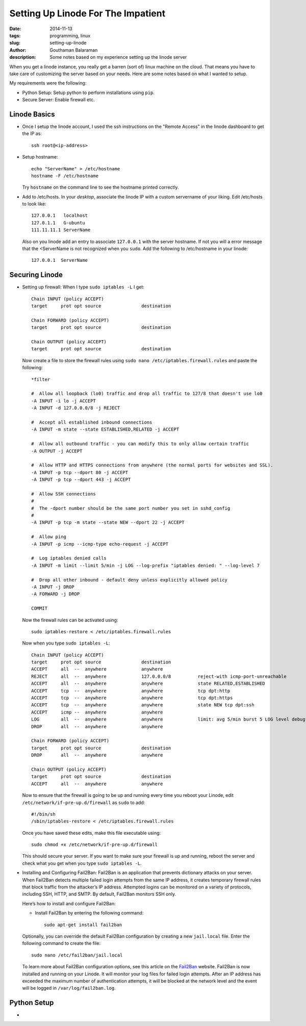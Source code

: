 Setting Up Linode For The Impatient
###################################

:date: 2014-11-13
:tags: programming, linux
:slug: setting-up-linode
:author: Gouthaman Balaraman
:description: Some notes based on my experience setting up the linode server

When you get a linode instance, you really get a barren (sort of) linux machine on the cloud. That means 
you have to take care of customizing the server based on your needs. Here are some notes based on what I 
wanted to setup.

My requirements were the following:

- Python Setup: Setup python to perform installations using ``pip``.
- Secure Server: Enable firewall etc.

Linode Basics
-------------

- Once I setup the linode account, I used the ssh instructions on the "Remote Access" in the linode
  dashboard to get the IP as::

    ssh root@<ip-address>

- Setup hostname::
    
    echo "ServerName" > /etc/hostname
    hostname -F /etc/hostname

  Try ``hostname`` on the command line to see the hostname printed correctly.
  
- Add to /etc/hosts. In your *desktop*, associate the linode IP with a custom servername of
  your liking. Edit /etc/hosts to look like::
  
    
    127.0.0.1	localhost
    127.0.1.1	G-ubuntu
    111.11.11.1 ServerName
    
  Also on you linode add an entry to associate ``127.0.0.1`` with the server hostname. If not you will
  a error message that the <ServerName is not recognized when you ``sudo``. Add the following to /etc/hostname
  in your linode::
  
    127.0.0.1  ServerName

Securing Linode
---------------

- Setting up firewall: When I type ``sudo iptables -L`` I get::

    Chain INPUT (policy ACCEPT)
    target     prot opt source               destination
    
    Chain FORWARD (policy ACCEPT)
    target     prot opt source               destination
    
    Chain OUTPUT (policy ACCEPT)
    target     prot opt source               destination

  Now create a file to store the firewall rules using ``sudo nano /etc/iptables.firewall.rules`` and 
  paste the following::
  
    *filter
    
    #  Allow all loopback (lo0) traffic and drop all traffic to 127/8 that doesn't use lo0
    -A INPUT -i lo -j ACCEPT
    -A INPUT -d 127.0.0.0/8 -j REJECT
    
    #  Accept all established inbound connections
    -A INPUT -m state --state ESTABLISHED,RELATED -j ACCEPT
    
    #  Allow all outbound traffic - you can modify this to only allow certain traffic
    -A OUTPUT -j ACCEPT
    
    #  Allow HTTP and HTTPS connections from anywhere (the normal ports for websites and SSL).
    -A INPUT -p tcp --dport 80 -j ACCEPT
    -A INPUT -p tcp --dport 443 -j ACCEPT
    
    #  Allow SSH connections
    #
    #  The -dport number should be the same port number you set in sshd_config
    #
    -A INPUT -p tcp -m state --state NEW --dport 22 -j ACCEPT
    
    #  Allow ping
    -A INPUT -p icmp --icmp-type echo-request -j ACCEPT
    
    #  Log iptables denied calls
    -A INPUT -m limit --limit 5/min -j LOG --log-prefix "iptables denied: " --log-level 7
    
    #  Drop all other inbound - default deny unless explicitly allowed policy
    -A INPUT -j DROP
    -A FORWARD -j DROP
    
    COMMIT
  
  Now the firewall rules can be activated using::
  
    sudo iptables-restore < /etc/iptables.firewall.rules
    
  Now when you type ``sudo iptables -L``::
  
    Chain INPUT (policy ACCEPT)
    target     prot opt source               destination
    ACCEPT     all  --  anywhere             anywhere
    REJECT     all  --  anywhere             127.0.0.0/8          reject-with icmp-port-unreachable
    ACCEPT     all  --  anywhere             anywhere             state RELATED,ESTABLISHED
    ACCEPT     tcp  --  anywhere             anywhere             tcp dpt:http
    ACCEPT     tcp  --  anywhere             anywhere             tcp dpt:https
    ACCEPT     tcp  --  anywhere             anywhere             state NEW tcp dpt:ssh
    ACCEPT     icmp --  anywhere             anywhere
    LOG        all  --  anywhere             anywhere             limit: avg 5/min burst 5 LOG level debug prefix "iptables denied: "
    DROP       all  --  anywhere             anywhere
    
    Chain FORWARD (policy ACCEPT)
    target     prot opt source               destination
    DROP       all  --  anywhere             anywhere
    
    Chain OUTPUT (policy ACCEPT)
    target     prot opt source               destination
    ACCEPT     all  --  anywhere             anywhere 

  Now to ensure that the firewall is going to be up and running every time you reboot your
  Linode, edit ``/etc/network/if-pre-up.d/firewall`` as ``sudo`` to add::

    #!/bin/sh
    /sbin/iptables-restore < /etc/iptables.firewall.rules
    
  Once you have saved these edits, make this file executable using::
  
    sudo chmod +x /etc/network/if-pre-up.d/firewall
  
  This should secure your server. If you want to make sure your firewall is up and running,
  reboot the server and check what you get when you type ``sudo iptables -L``.

- Installing and Configuring Fail2Ban: Fail2Ban is an application that prevents 
  dictionary attacks on your server. When Fail2Ban detects multiple failed login 
  attempts from the same IP address, it creates temporary firewall rules that block 
  traffic from the attacker’s IP address. Attempted logins can be monitored on a 
  variety of protocols, including SSH, HTTP, and SMTP. By default, Fail2Ban monitors SSH only.

  Here’s how to install and configure Fail2Ban:

  - Install Fail2Ban by entering the following command::
      
      sudo apt-get install fail2ban
    
  Optionally, you can override the default Fail2Ban configuration by creating 
  a new ``jail.local`` file. Enter the following command to create the file::
    
    sudo nano /etc/fail2ban/jail.local
    
  To learn more about Fail2Ban configuration options, see this article on the Fail2Ban_ website.
  Fail2Ban is now installed and running on your Linode. It will monitor your log files for failed 
  login attempts. After an IP address has exceeded the maximum number of authentication attempts, 
  it will be blocked at the network level and the event will be logged in ``/var/log/fail2ban.log``.


Python Setup
------------

- 


.. _Fail2Ban:  http://www.fail2ban.org/wiki/index.php/MANUAL_0_8#Configuration
